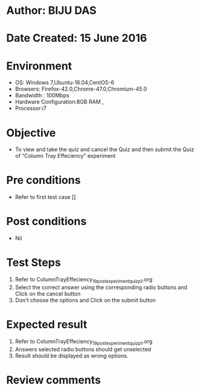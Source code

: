﻿* Author: BIJU DAS
* Date Created: 15 June 2016
* Environment
  - OS: Windows 7,Ubuntu-16.04,CentOS-6
  - Browsers: Firefox-42.0,Chrome-47.0,Chromium-45.0
  - Bandwidth : 100Mbps
  - Hardware Configuration:8GB RAM , 
  - Processor:i7

* Objective
  - To view and take the quiz and cancel the Quiz and then submit the Quiz of “Column Tray Effeciency” experiment

* Pre conditions
  - Refer to first test case []
* Post conditions
   - Nil
* Test Steps
  1. Refer to ColumnTrayEffeciency_19_postexperimentquiz_p1.org
  2. Select the correct answer using the corresponding radio buttons and Click on the cancel button
  3. Don't choose the options and Click on the submit button

* Expected result
  1. Refer to ColumnTrayEffeciency_19_postexperimentquiz_p1.org
  2. Answers selected radio buttons should get unselected 
  3. Result should be displayed as wrong options.
* Review comments

